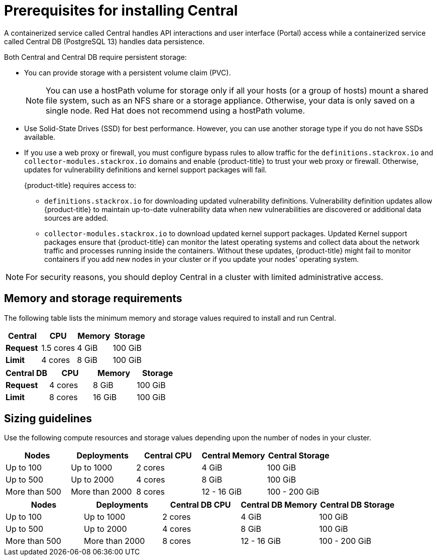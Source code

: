 // Module included in the following assemblies:
//
// * installing/prerequisites.adoc
:_module-type: CONCEPT
[id="central-prerequisites_{context}"]
= Prerequisites for installing Central

A containerized service called Central handles API interactions and user interface (Portal) access while a containerized service called Central DB (PostgreSQL 13) handles data persistence.

Both Central and Central DB require persistent storage:

* You can provide storage with a persistent volume claim (PVC).
+
[NOTE]
====
You can use a hostPath volume for storage only if all your hosts (or a group of hosts) mount a shared file system, such as an NFS share or a storage appliance.
Otherwise, your data is only saved on a single node. Red Hat does not
recommend using a hostPath volume.
====
* Use Solid-State Drives (SSD) for best performance.
However, you can use another storage type if you do not have SSDs available.
* If you use a web proxy or firewall, you must configure bypass rules to allow traffic for the `definitions.stackrox.io` and `collector-modules.stackrox.io` domains and enable {product-title} to trust your web proxy or firewall. Otherwise, updates for vulnerability definitions and kernel support packages will fail.
+
{product-title} requires access to:

** `definitions.stackrox.io` for downloading updated vulnerability definitions. Vulnerability definition updates allow {product-title} to maintain up-to-date vulnerability data when new vulnerabilities are discovered or additional data sources are added.
** `collector-modules.stackrox.io` to download updated kernel support packages. Updated Kernel support packages ensure that {product-title} can monitor the latest operating systems and collect data about the network traffic and processes running inside the containers. Without these updates, {product-title} might fail to monitor containers if you add new nodes in your cluster or if you update your nodes' operating system.

[NOTE]
====
For security reasons, you should deploy Central in a cluster with limited administrative access.
====

[discrete]
== Memory and storage requirements

The following table lists the minimum memory and storage values required to install and run Central.

|===
| Central | CPU | Memory | Storage

| *Request*
| 1.5 cores
| 4 GiB
| 100 GiB

| *Limit*
| 4 cores
| 8 GiB
| 100 GiB
|===

|===
| Central DB | CPU | Memory | Storage

| *Request*
| 4 cores
| 8 GiB
| 100 GiB

| *Limit*
| 8 cores
| 16 GiB
| 100 GiB
|===

[discrete]
== Sizing guidelines

Use the following compute resources and storage values depending upon the number of nodes in your cluster.

|===
| Nodes | Deployments | Central CPU | Central Memory | Central Storage

| Up to 100
| Up to 1000
| 2 cores
| 4 GiB
| 100 GiB

| Up to 500
| Up to 2000
| 4 cores
| 8 GiB
| 100 GiB

| More than 500
| More than 2000
| 8 cores
| 12 - 16 GiB
| 100 - 200 GiB
|===

|===
| Nodes | Deployments | Central DB CPU | Central DB Memory | Central DB Storage

| Up to 100
| Up to 1000
| 2 cores
| 4 GiB
| 100 GiB

| Up to 500
| Up to 2000
| 4 cores
| 8 GiB
| 100 GiB

| More than 500
| More than 2000
| 8 cores
| 12 - 16 GiB
| 100 - 200 GiB
|===